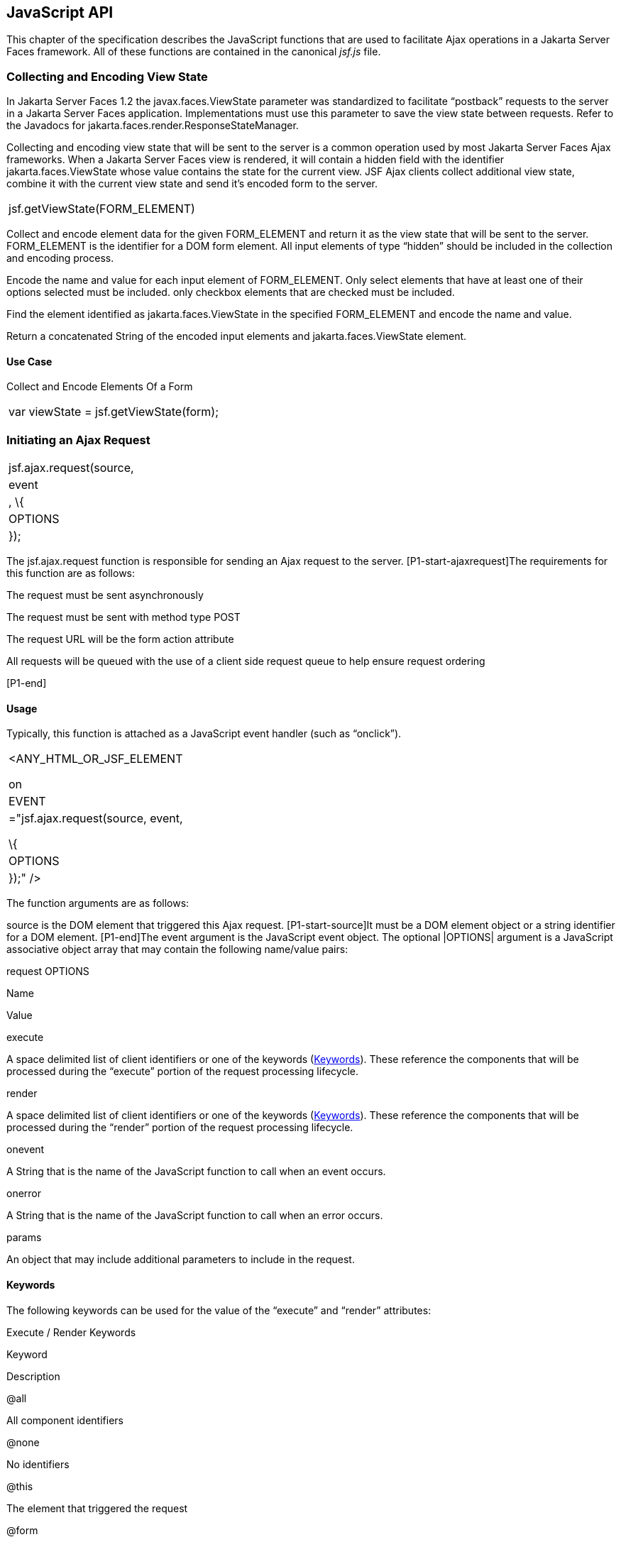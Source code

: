 [[a6841]]
== JavaScript API

This chapter of the specification describes
the JavaScript functions that are used to facilitate Ajax operations in
a Jakarta Server Faces framework. All of these functions are contained in
the canonical _jsf.js_ file.

[[a6844]]
=== Collecting and Encoding View State

In Jakarta Server Faces 1.2 the
javax.faces.ViewState parameter was standardized to facilitate
“postback” requests to the server in a Jakarta Server Faces application.
Implementations must use this parameter to save the view state between
requests. Refer to the Javadocs for
jakarta.faces.render.ResponseStateManager.

Collecting and encoding view state that will
be sent to the server is a common operation used by most Jakarta Server
Faces Ajax frameworks. When a Jakarta Server Faces view is rendered, it will
contain a hidden field with the identifier jakarta.faces.ViewState whose
value contains the state for the current view. JSF Ajax clients collect
additional view state, combine it with the current view state and send
it’s encoded form to the server.

[width="100%",cols="100%",]
|===
|jsf.getViewState(FORM_ELEMENT)
|===

Collect and encode element data for the given
FORM_ELEMENT and return it as the view state that will be sent to the
server. FORM_ELEMENT is the identifier for a DOM form element. All input
elements of type “hidden” should be included in the collection and
encoding process.

Encode the name and value for each input
element of FORM_ELEMENT. Only select elements that have at least one of
their options selected must be included. only checkbox elements that are
checked must be included.

Find the element identified as
jakarta.faces.ViewState in the specified FORM_ELEMENT and encode the name
and value.

Return a concatenated String of the encoded
input elements and jakarta.faces.ViewState element.

[[a6852]]
==== Use Case

Collect and Encode Elements Of a Form

[width="100%",cols="100%",]
|===
|var viewState = jsf.getViewState(form);
|===


[[a6856]]
=== Initiating an Ajax Request

[width="100%",cols="100%",]
|===
|jsf.ajax.request(source, |event|, \{
|OPTIONS| });
|===

The jsf.ajax.request function is responsible
for sending an Ajax request to the server. [P1-start-ajaxrequest]The
requirements for this function are as follows:

The request must be sent asynchronously

The request must be sent with method type
POST

The request URL will be the form action
attribute

All requests will be queued with the use of a
client side request queue to help ensure request ordering

{empty}[P1-end]

[[a6864]]
==== Usage

Typically, this function is attached as a
JavaScript event handler (such as “onclick”).

[width="100%",cols="100%",]
|===
a|
<ANY_HTML_OR_JSF_ELEMENT

on|EVENT|="jsf.ajax.request(source, event,

\{ |OPTIONS| });" />

|===

The function arguments are as follows:

source is the DOM element that triggered this
Ajax request. [P1-start-source]It must be a DOM element object or a
string identifier for a DOM element. [P1-end]The event argument is the
JavaScript event object. The optional |OPTIONS| argument is a JavaScript
associative object array that may contain the following name/value
pairs:

[[a6871]]
.request OPTIONS

Name

Value

execute

A space delimited list of client identifiers
or one of the keywords (<<a6884, Keywords>>).
These reference the components that will be processed during the
“execute” portion of the request processing lifecycle.

render

A space delimited list of client identifiers
or one of the keywords (<<a6884, Keywords>>).
These reference the components that will be processed during the
“render” portion of the request processing lifecycle.

onevent

A String that is the name of the JavaScript
function to call when an event occurs.

onerror

A String that is the name of the JavaScript
function to call when an error occurs.

params

An object that may include additional
parameters to include in the request.

[[a6884]]
==== Keywords

The following keywords can be used for the
value of the “execute” and “render” attributes:

.Execute / Render Keywords

Keyword

Description

@all

All component identifiers

@none

No identifiers

@this

The element that triggered the request

@form

The enclosing form

[[a6897]]
==== Default Values

Values for the execute and render attributes
are not required. When using the JavaScript API, the default values for
execute is @this. The default value for render is @none.

[width="100%",cols="100%",]
|===
a|
<h:commandButton id=”button1” value=”submit”>

onclick="jsf.ajax.request(this,event);" />

is the same as:

<h:commandButton id=”button1” value=”submit”>

onclick="jsf.ajax.request(this,event,

\{execute:’@this’,render:’@this’});" />

|===

[width="100%",cols="100%",]
|===
a|
<h:commandButton id=”button1” value=”submit”>

onclick="jsf.ajax.request(this,event,
\{execute:’@this’});" />

is the same as:

<h:commandButton id=”button1” value=”submit”>

onclick="jsf.ajax.request(this,event,
\{execute:’button1’});" />

|===

Refer to <<a1111,
<f:ajax>>> for the default values for the execute and render attributes
when they are used with the core “<f:ajax>” tag.

[[a6911]]
==== Request Sending Specifics

The mechanics of sending an Ajax request
becomes very important to promote component compatability. Even more
important, is standardizing on the post data that is sent to server
implementations, so they all can expect the same arguments.
[P1-start-ajaxrequest-send]The request header must be set with the name
Faces-Request and the value partial/ajax. Specifics of formulating post
data and sending the request must be followed as outlined in the
JavaScript documentation for the jsf.ajax.request function. The post
data arguments that must be sent are:

[width="100%",cols="50%,50%",]
|===
|Name |Value

|jakarta.faces.ViewState
|The value of the jakarta.faces.ViewState
hidden field. This is included when using the jsf.getViewState function.

|jakarta.faces.partial.ajax
|true

|jakarta.faces.source
|The identifier of the element that is the
source of this request
|===

{empty}[P1-end]

[[a6921]]
==== Use Case

[width="100%",cols="100%",]
|===
a|
<h:commandbutton id="submit" value="submit"

onclick="jsf.ajax.request(this, event,

\{execute:'submit',render:'outtext'}); return
false;" />

|===

This use case assumes there is another
component in the view with the identifier outtext.


[[a7017]]
=== Processing The Ajax Response

[width="100%",cols="100%",]
|===
|jsf.ajax.response(request, context);
|===

{empty}The jsf.ajax.response function is
called when a request completes successfully. This typically means that
returned status code is >= 200 and < 300. The jsf.ajax.response function
must extract the XML response from the request argument. The XML
response is expected to follow the format that is outlined in the
JavaScript documentation for this function. The response format is an
“instruction set” telling this function how it should update the DOM.
The context argument contains properties that facilitate event and error
processing such as the source DOM element (the DOM element that
triggered the Ajax request), onevent (the event handling callback for
the request) and onerror (the error handling callback for the request).
[P1-start-ajaxresponse] The specifics details of this function’s
operation must follow the jsf.ajax.response JavaScript
documentation.[P1-end]


[[a6931]]
=== Registering Callback Functions

The JavaScript API allows you to register
callback functions for Ajax request/response event monitoring and error
handling. The event callbacks become very useful when monitoring request
connection status. The error callback provides a convenient way for
implementations to trap errors. The handling of the errors is left up to
the implementation. These callback function names can also be set using
the JavaScript API (<<a6871, request
OPTIONS>>), and the core <f:ajax> tag (<<a1111, <f:ajax>>>).

[[a6933]]
==== Request/Response Event Handling

[width="100%",cols="100%",]
|===
|jsf.ajax.addOnEvent(callback);
|===

The callback argument must be a reference to
an existing JavaScript function that will handle the events. The events
that can be handled are:

[[a6936]]
.Events

Event Name

Description

begin

Occurs immediately before the request is
sent.

complete

Occurs immediately after the request has
completed. For successful requests, this is immediately before
jakarta.faces.response is called. For unsuccessful requests, this is
immediately before the error handling callback is invoked.

success

Occurs immediately after jsf.ajax.response
has completed.



The callback function has access to the
following “data payload”:.

[[a6947]]
.Event Data Payload

Name

Description/Value

type

“event”

status

{empty}One of the events specified in
<<a6936, Events>>

source

The DOM element that triggered the Ajax
request.

responseCode

Ajax request object ‘status’
(XMLHttpRequest.status); Not present for “begin” event;

responseXML

The XML response
(XMLHttpRequest.responseXML); Not present for “begin” event;

responseText

The text response
(XMLHttpResponse.responseText) Not present for “begin” event;

[[a6962]]
===== Use Case

An event listener can be installed from
JavaScript in this manner.

[width="100%",cols="100%",]
|===
a|
function statusUpdate(data) \{

 // do something with data.status or other
parts of data payload

}

...

jsf.ajax.addOnEvent(statusUpdate);



|===

An event listener can be installed from
markup in this manner.

[width="100%",cols="100%",]
|===
a|
<f:ajax ... onevent="statusUpdate" />



|===

[[a6973]]
==== Error Handling

[width="100%",cols="100%",]
|===
|jsf.ajax.addOnError(callback);
|===

The callback argument must be a reference to
an existing JavaScript function that will handle errors from the server.

[[a6976]]
.Errors

Error Name

Description

httpError

request status==null or
request.status==undefined or request.status<200 or request.status >=300

serverError

The Ajax response contains an “error”
element.

malformedXML

{empty}The Ajax response does not follow the
proper format. See <<a7162, XML Schema Definition
for Composite Components>>

emptyResponse

There was no Ajax response from the server.

The callback function has access to the
following “data payload”:.

[[a6988]]
.Error Data Payload

Name

Description/Value

type

“error”

status

{empty}One of error names defined
<<a6976, Errors>>

description

Text describing the error

source

The DOM element that triggered the Ajax
request.

responseCode

Ajax request object ‘status’
(XMLHttpRequest.status);

responseXML

The XML response (XMLHttpRequest.responseXML)

responseText

The text response
(XMLHttpResponse.responseTxt)

errorName

The error name taken from the Ajax response
“error” element.

errorMessage

The error messages taken from the Ajax
response “error” element.

[[a7009]]
===== Use Case

[width="100%",cols="100%",]
|===
a|
jsf.ajax.addOnError(handleError);

...

var handleError = function handleError(data)
\{

... do something with “data payload” ...

}

|===




=== Determining An Application’s Project Stage

[width="100%",cols="100%",]
|===
|jsf.getProjectStage();
|===

{empty}[P1-start-projStage]This function must
return the constant representing the current state of the running
application in a typical product development lifecycle. The returned
value must be the value returned from the server side method
jakarta.faces.application.Application.getProjectStage(); Refer to
<<a3455, ProjectStage Property>> for more details
about this property.[P1-end]

[[a7020]]
==== Use Case

[width="100%",cols="100%",]
|===
a|
var projectStage =
jakarta.faces.Ajax.getProjectStage();

if (projectStage == “Production”) \{

.... throw exception

else if (projectStage == “Development”) \{

.... send an alert for debugging

}

|===




[[a7029]]
=== Script Chaining

[width="100%",cols="100%",]
|===
|jsf.util.chain(source, event, |<script>,
<script>,...|)
|===

This utility function invokes an arbitrary
number of scripts in sequence. If any of the scripts return false,
subsequent scripst will not be executed. The arguments are:

source - The DOM element that triggered this
Ajax request, or an id string of the element to use as the triggering
element.

event - The DOM event that triggered this
Ajax request. A value does not have to be specified for this argument.

The variable number of script arguments
follow the source and event arguments. Refer to the JavaScript API
documentation in the source for more details.

